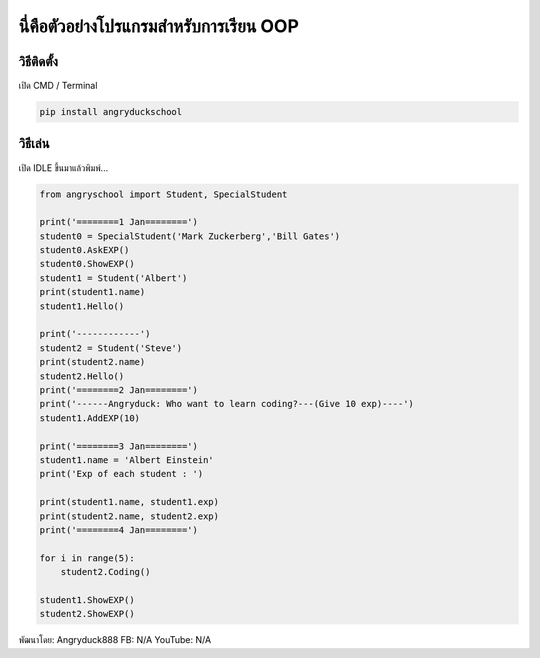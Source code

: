นี่คือตัวอย่างโปรแกรมสำหรับการเรียน OOP
=======================================

วิธีติดตั้ง
~~~~~~~~~~~

เปิด CMD / Terminal

.. code:: python

    pip install angryduckschool

วิธีเล่น
~~~~~~~~

เปิด IDLE ขึ้นมาแล้วพิมพ์...

.. code:: python

    from angryschool import Student, SpecialStudent

    print('========1 Jan========')
    student0 = SpecialStudent('Mark Zuckerberg','Bill Gates')
    student0.AskEXP()
    student0.ShowEXP()
    student1 = Student('Albert')
    print(student1.name)
    student1.Hello()

    print('------------')
    student2 = Student('Steve')
    print(student2.name)
    student2.Hello()
    print('========2 Jan========')
    print('------Angryduck: Who want to learn coding?---(Give 10 exp)----')
    student1.AddEXP(10)

    print('========3 Jan========')
    student1.name = 'Albert Einstein'
    print('Exp of each student : ')

    print(student1.name, student1.exp)
    print(student2.name, student2.exp)
    print('========4 Jan========')

    for i in range(5):
        student2.Coding()

    student1.ShowEXP()
    student2.ShowEXP()

พัฒนาโดย: Angryduck888 FB: N/A
YouTube: N/A
